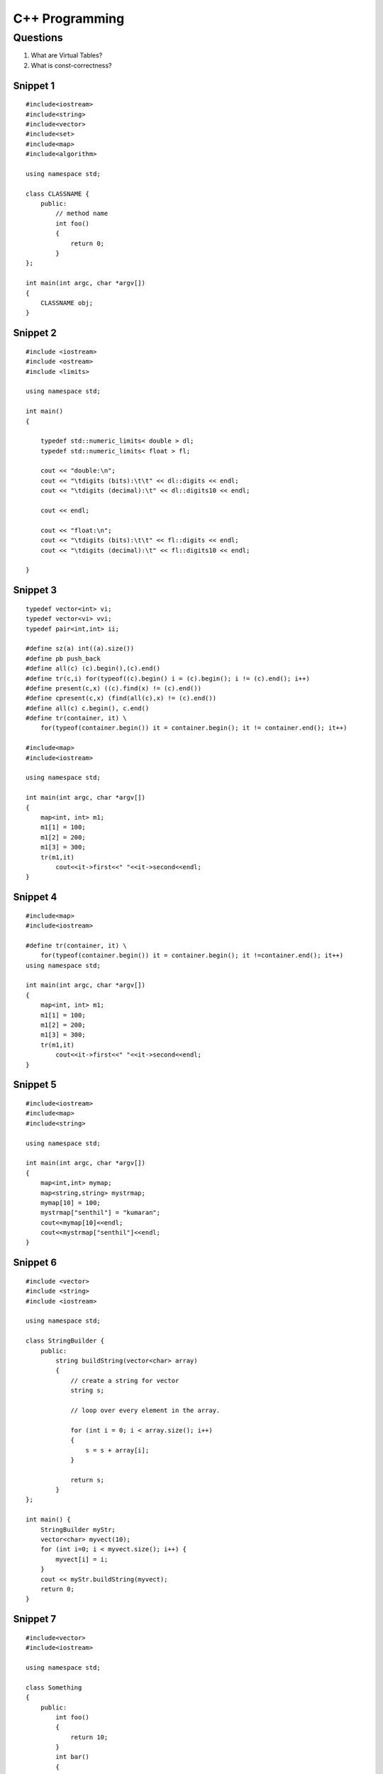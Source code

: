 ===============
C++ Programming
===============


Questions
=========

#) What are Virtual Tables?

#) What is const-correctness?

Snippet 1
---------
::

    #include<iostream>
    #include<string>
    #include<vector>
    #include<set>
    #include<map>
    #include<algorithm>

    using namespace std;

    class CLASSNAME {
        public:
            // method name
            int foo()
            {
                return 0;
            }
    };

    int main(int argc, char *argv[])
    {
        CLASSNAME obj;
    }

Snippet 2
---------
::

    #include <iostream>
    #include <ostream>
    #include <limits>

    using namespace std;

    int main()
    {

        typedef std::numeric_limits< double > dl;
        typedef std::numeric_limits< float > fl;

        cout << "double:\n";
        cout << "\tdigits (bits):\t\t" << dl::digits << endl;
        cout << "\tdigits (decimal):\t" << dl::digits10 << endl;

        cout << endl;

        cout << "float:\n";
        cout << "\tdigits (bits):\t\t" << fl::digits << endl;
        cout << "\tdigits (decimal):\t" << fl::digits10 << endl;

    }



Snippet 3
---------
::

    typedef vector<int> vi; 
    typedef vector<vi> vvi; 
    typedef pair<int,int> ii; 

    #define sz(a) int((a).size()) 
    #define pb push_back 
    #define all(c) (c).begin(),(c).end() 
    #define tr(c,i) for(typeof((c).begin() i = (c).begin(); i != (c).end(); i++) 
    #define present(c,x) ((c).find(x) != (c).end()) 
    #define cpresent(c,x) (find(all(c),x) != (c).end()) 
    #define all(c) c.begin(), c.end()
    #define tr(container, it) \
        for(typeof(container.begin()) it = container.begin(); it != container.end(); it++)

    #include<map>
    #include<iostream>

    using namespace std;

    int main(int argc, char *argv[])
    {
        map<int, int> m1;
        m1[1] = 100;
        m1[2] = 200;
        m1[3] = 300;
        tr(m1,it)
            cout<<it->first<<" "<<it->second<<endl;
    }

Snippet 4
---------
::

    #include<map>
    #include<iostream>

    #define tr(container, it) \
        for(typeof(container.begin()) it = container.begin(); it !=container.end(); it++)
    using namespace std;

    int main(int argc, char *argv[])
    {
        map<int, int> m1;
        m1[1] = 100;
        m1[2] = 200;
        m1[3] = 300;
        tr(m1,it)
            cout<<it->first<<" "<<it->second<<endl;
    }


Snippet 5
---------

::

    #include<iostream>
    #include<map>
    #include<string>

    using namespace std;

    int main(int argc, char *argv[])
    {
        map<int,int> mymap;
        map<string,string> mystrmap;
        mymap[10] = 100;
        mystrmap["senthil"] = "kumaran";
        cout<<mymap[10]<<endl;
        cout<<mystrmap["senthil"]<<endl;
    }


Snippet 6
---------

::

    #include <vector>
    #include <string>
    #include <iostream>

    using namespace std;

    class StringBuilder {
        public: 
            string buildString(vector<char> array)
            {
                // create a string for vector
                string s;
                
                // loop over every element in the array.

                for (int i = 0; i < array.size(); i++)
                {
                    s = s + array[i];
                }

                return s;
            }
    };

    int main() {
        StringBuilder myStr;
        vector<char> myvect(10);
        for (int i=0; i < myvect.size(); i++) {
            myvect[i] = i;
        }
        cout << myStr.buildString(myvect);
        return 0;
    }


Snippet 7
---------
::

    #include<vector>
    #include<iostream>

    using namespace std;

    class Something
    {
        public:
            int foo()
            {
                return 10;
            }
            int bar()
            {
                return foo();
            }
    };

    int main(int argc, char *argv[])
    {
        vector <pair <int, int> > cords;
        cords.push_back(make_pair(1,-1));
        cords.push_back(make_pair(0,-1));
        int i;
        for (i =0; i < cords.size(); i++)
            cout<<cords[i].first<<" "<<cords[i].second<<endl;
        Something obj;
        cout<<obj.bar();
    }
